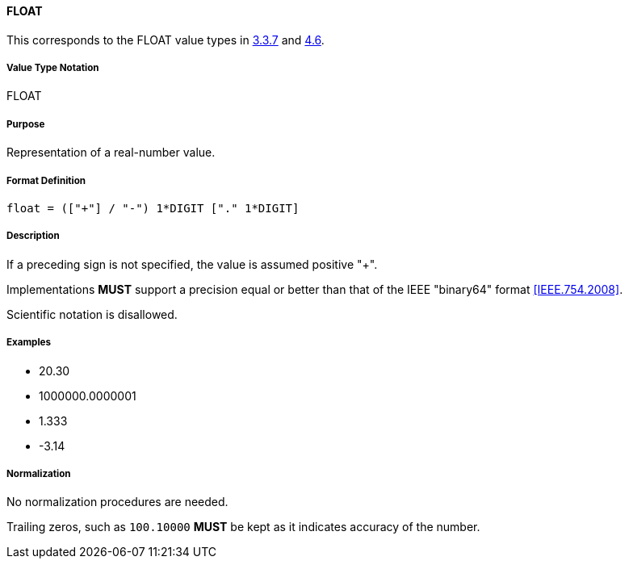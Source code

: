 
==== FLOAT

This corresponds to the FLOAT value types in <<RFC5545,3.3.7>> and <<RFC6350,4.6>>.

////
If the property permits, multiple "float" values are
specified by a COMMA-separated list of values.
////

===== Value Type Notation

FLOAT

===== Purpose

Representation of a real-number value.

===== Format Definition

[source,abnf]
----
float = (["+"] / "-") 1*DIGIT ["." 1*DIGIT]
----

===== Description

If a preceding sign is not specified, the value is assumed positive "+".

Implementations *MUST* support a precision equal or better than that of
the IEEE "binary64" format <<IEEE.754.2008>>.

Scientific notation is disallowed.

===== Examples

* 20.30
* 1000000.0000001
* 1.333
* -3.14


===== Normalization

No normalization procedures are needed.

Trailing zeros, such as `100.10000` *MUST* be kept as it indicates accuracy
of the number.
